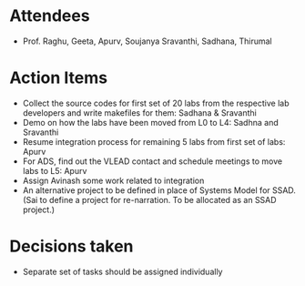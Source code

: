#+Author: Apurv
#+Date:   <2015-08-12 Thu>

* Attendees
 - Prof. Raghu, Geeta, Apurv, Soujanya Sravanthi, Sadhana, Thirumal


* Action Items

- Collect the source codes for first set of 20 labs from the
  respective lab developers and write makefiles for them: Sadhana &
  Sravanthi
- Demo on how the labs have been moved from L0 to L4: Sadhna and
  Sravanthi
- Resume integration process for remaining 5 labs from first set of
  labs: Apurv
- For ADS, find out the VLEAD contact and schedule meetings to move
  labs to L5: Apurv
- Assign Avinash some work related to integration
- An alternative project to be defined in place of Systems Model for
  SSAD. (Sai to define a project for re-narration. To be allocated as
  an SSAD project.)

* Decisions taken
- Separate set of tasks should be assigned individually
    
